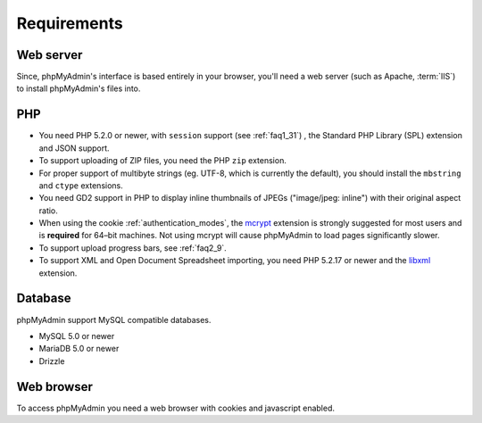 .. _require:

Requirements
============

Web server
----------

Since, phpMyAdmin's interface is based entirely in your browser, you'll need a
web server (such as Apache, :term:`IIS`) to install phpMyAdmin's files into.

PHP
---

* You need PHP 5.2.0 or newer, with ``session`` support (see
  :ref:`faq1_31`) , the Standard PHP Library (SPL) extension and JSON
  support.

* To support uploading of ZIP files, you need the PHP ``zip`` extension.

* For proper support of multibyte strings (eg. UTF-8, which is currently
  the default), you should install the ``mbstring`` and ``ctype`` extensions.

* You need GD2 support in PHP to display inline thumbnails of JPEGs
  ("image/jpeg: inline") with their original aspect ratio.

* When using the cookie :ref:`authentication_modes`, the `mcrypt
  <http://www.php.net/mcrypt>`_ extension is strongly suggested for most
  users and is **required** for 64–bit machines. Not using mcrypt will
  cause phpMyAdmin to load pages significantly slower.

* To support upload progress bars, see :ref:`faq2_9`.

* To support XML and Open Document Spreadsheet importing, you need PHP
  5.2.17 or newer and the `libxml <http://www.php.net/libxml>`_
  extension.

Database
--------

phpMyAdmin support MySQL compatible databases. 

* MySQL 5.0 or newer
* MariaDB 5.0 or newer
* Drizzle

.. seealso:: :ref:`faq1_17`

Web browser
-----------

To access phpMyAdmin you need a web browser with cookies and javascript
enabled.

